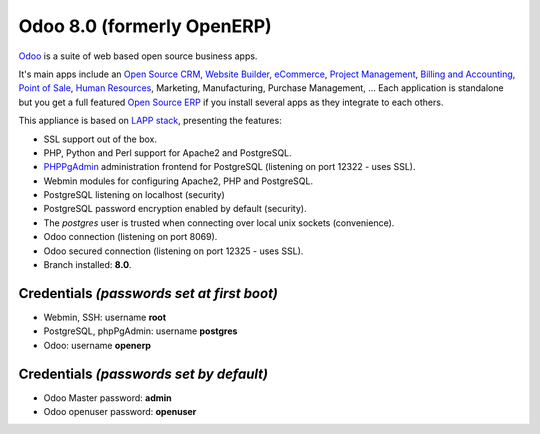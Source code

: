 Odoo 8.0 (formerly OpenERP)
===========================

`Odoo`_ is a suite of web based open source business apps.

It's main apps include an `Open Source CRM`_, `Website Builder`_, `eCommerce`_, `Project Management`_, `Billing and Accounting`_, `Point of Sale`_, `Human Resources`_, Marketing, Manufacturing, Purchase Management, ...  Each application is standalone but you get a full featured `Open Source ERP`_ if you install several apps as they integrate to each others.

This appliance is based on `LAPP stack`_, presenting the features:

- SSL support out of the box.
- PHP, Python and Perl support for Apache2 and PostgreSQL.
- `PHPPgAdmin`_ administration frontend for PostgreSQL (listening on
  port 12322 - uses SSL).
- Webmin modules for configuring Apache2, PHP and PostgreSQL.
- PostgreSQL listening on localhost (security)
- PostgreSQL password encryption enabled by default (security).
- The *postgres* user is trusted when connecting over local unix sockets
  (convenience).
- Odoo connection (listening on port 8069).
- Odoo secured connection (listening on port 12325 - uses SSL).
- Branch installed: **8.0**.

Credentials *(passwords set at first boot)*
-------------------------------------------

-  Webmin, SSH: username **root**
-  PostgreSQL, phpPgAdmin: username **postgres**
-  Odoo: username **openerp**

Credentials *(passwords set by default)*
----------------------------------------

-  Odoo Master password: **admin**
-  Odoo openuser password: **openuser**

.. _Odoo: https://www.odoo.com
.. _Open Source CRM: https://www.odoo.com/page/crm
.. _Website Builder: https://www.odoo.com/page/website-builder
.. _eCommerce: https://www.odoo.com/page/e-commerce
.. _Project Management: https://www.odoo.com/page/project-management
.. _Billing and Accounting: https://www.odoo.com/page/accounting
.. _Point of Sale: https://www.odoo.com/page/point-of-sale
.. _Human Resources: https://www.odoo.com/page/employees
.. _Open Source ERP: https://www.odoo.com
.. _LAPP stack: http://www.turnkeylinux.org/lapp
.. _PHPPgAdmin: http://phppgadmin.sourceforge.net/
